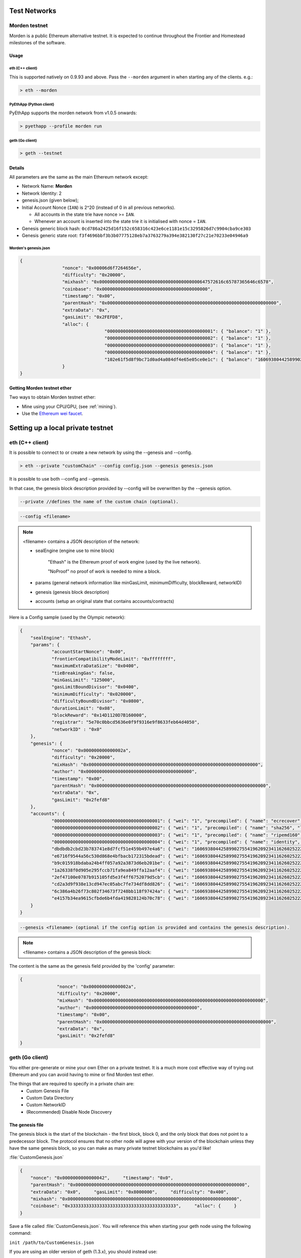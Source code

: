 .. _test-networks:

********************************************************************************
Test Networks
********************************************************************************

Morden testnet
================================================================================
Morden is a public Ethereum alternative testnet. It is expected to
continue throughout the Frontier and Homestead milestones of the software.

Usage
--------------------------------------------------------------------------------

eth (C++ client)
^^^^^^^^^^^^^^^^^^^^^^^^^^^^^^^^^^^^^^^^^^^^^^^^^^^^^^^^^^^^^^^^^^^^^^^^^^^^^^^^

This is supported natively on 0.9.93 and above. Pass the ``--morden`` argument in when starting any of the clients. e.g.:

.. code:: Console

   > eth --morden

PyEthApp (Python client)
^^^^^^^^^^^^^^^^^^^^^^^^^^^^^^^^^^^^^^^^^^^^^^^^^^^^^^^^^^^^^^^^^^^^^^^^^^^^^^^^

PyEthApp supports the morden network from v1.0.5 onwards:

.. code:: Console

   > pyethapp --profile morden run

geth (Go client)
^^^^^^^^^^^^^^^^^^^^^^^^^^^^^^^^^^^^^^^^^^^^^^^^^^^^^^^^^^^^^^^^^^^^^^^^^^^^^^^^

.. code:: Console

   > geth --testnet

Details
--------------------------------------------------------------------------------
All parameters are the same as the main Ethereum network except:

-  Network Name: **Morden**
-  Network Identity: 2
-  genesis.json (given below);
-  Initial Account Nonce (``IAN``) is 2^20 (instead of 0 in all previous
   networks).

   -  All accounts in the state trie have nonce >= ``IAN``.
   -  Whenever an account is inserted into the state trie it is
      initialised with nonce = ``IAN``.

-  Genesis generic block hash:
   ``0cd786a2425d16f152c658316c423e6ce1181e15c3295826d7c9904cba9ce303``
-  Genesis generic state root:
   ``f3f4696bbf3b3b07775128eb7a3763279a394e382130f27c21e70233e04946a9``

Morden's genesis.json
^^^^^^^^^^^^^^^^^^^^^^^^^^^^^^^^^^^^^^^^^^^^^^^^^^^^^^^^^^^^^^^^^^^^^^^^^^^^^^^^

.. code:: JSON

	{
			"nonce": "0x00006d6f7264656e",
			"difficulty": "0x20000",
			"mixhash": "0x00000000000000000000000000000000000000647572616c65787365646c6578",
			"coinbase": "0x0000000000000000000000000000000000000000",
			"timestamp": "0x00",
			"parentHash": "0x0000000000000000000000000000000000000000000000000000000000000000",
			"extraData": "0x",
			"gasLimit": "0x2FEFD8",
			"alloc": {
					"0000000000000000000000000000000000000001": { "balance": "1" },
					"0000000000000000000000000000000000000002": { "balance": "1" },
					"0000000000000000000000000000000000000003": { "balance": "1" },
					"0000000000000000000000000000000000000004": { "balance": "1" },
					"102e61f5d8f9bc71d0ad4a084df4e65e05ce0e1c": { "balance": "1606938044258990275541962092341162602522202993782792835301376" }
			}
	}

Getting Morden testnet ether
--------------------------------------------------------------------------------

Two ways to obtain Morden testnet ether:

- Mine using your CPU/GPU, (see :ref:`mining`).
- Use the `Ethereum wei faucet <https://zerogox.com/ethereum/wei_faucet>`__.


********************************************************************************
Setting up a local private testnet
********************************************************************************

.. _custom-networks-eth:

eth (C++ client)
================================================================================


It is possible to connect to or create a new network by using the --genesis and --config.

.. code:: Console

  > eth --private "customChain" --config config.json --genesis genesis.json

It is possible to use both --config and --genesis.

In that case, the genesis block description provided by --config will be overwritten by the --genesis option.

.. code:: Console

  --private //defines the name of the custom chain (optional).

.. code:: Console

  --config <filename>

.. note:: <filename> contains a JSON description of the network:

	- sealEngine (engine use to mine block)

		"Ethash" is the Ethereum proof of work engine (used by the live network).

		"NoProof" no proof of work is needed to mine a block.

	- params (general network information like minGasLimit, minimumDifficulty, blockReward, networkID)

	- genesis (genesis block description)

	- accounts (setup an original state that contains accounts/contracts)

Here is a Config sample (used by the Olympic network):

.. code:: JSON

    {
    	"sealEngine": "Ethash",
    	"params": {
    		"accountStartNonce": "0x00",
    		"frontierCompatibilityModeLimit": "0xffffffff",
    		"maximumExtraDataSize": "0x0400",
    		"tieBreakingGas": false,
    		"minGasLimit": "125000",
    		"gasLimitBoundDivisor": "0x0400",
    		"minimumDifficulty": "0x020000",
    		"difficultyBoundDivisor": "0x0800",
    		"durationLimit": "0x08",
    		"blockReward": "0x14D1120D7B160000",
    		"registrar": "5e70c0bbcd5636e0f9f9316e9f8633feb64d4050",
    		"networkID" : "0x0"
    	},
    	"genesis": {
    		"nonce": "0x000000000000002a",
    		"difficulty": "0x20000",
    		"mixHash": "0x0000000000000000000000000000000000000000000000000000000000000000",
    		"author": "0x0000000000000000000000000000000000000000",
    		"timestamp": "0x00",
    		"parentHash": "0x0000000000000000000000000000000000000000000000000000000000000000",
    		"extraData": "0x",
    		"gasLimit": "0x2fefd8"
    	},
    	"accounts": {
    		"0000000000000000000000000000000000000001": { "wei": "1", "precompiled": { "name": "ecrecover", "linear": { "base": 3000, "word": 0 } } },
    		"0000000000000000000000000000000000000002": { "wei": "1", "precompiled": { "name": "sha256", "linear": { "base": 60, "word": 12 } } },
    		"0000000000000000000000000000000000000003": { "wei": "1", "precompiled": { "name": "ripemd160", "linear": { "base": 600, "word": 120 } } },
    		"0000000000000000000000000000000000000004": { "wei": "1", "precompiled": { "name": "identity", "linear": { "base": 15, "word": 3 } } },
    		"dbdbdb2cbd23b783741e8d7fcf51e459b497e4a6": { "wei": "1606938044258990275541962092341162602522202993782792835301376" },
    		"e6716f9544a56c530d868e4bfbacb172315bdead": { "wei": "1606938044258990275541962092341162602522202993782792835301376" },
    		"b9c015918bdaba24b4ff057a92a3873d6eb201be": { "wei": "1606938044258990275541962092341162602522202993782792835301376" },
    		"1a26338f0d905e295fccb71fa9ea849ffa12aaf4": { "wei": "1606938044258990275541962092341162602522202993782792835301376" },
    		"2ef47100e0787b915105fd5e3f4ff6752079d5cb": { "wei": "1606938044258990275541962092341162602522202993782792835301376" },
    		"cd2a3d9f938e13cd947ec05abc7fe734df8dd826": { "wei": "1606938044258990275541962092341162602522202993782792835301376" },
    		"6c386a4b26f73c802f34673f7248bb118f97424a": { "wei": "1606938044258990275541962092341162602522202993782792835301376" },
    		"e4157b34ea9615cfbde6b4fda419828124b70c78": { "wei": "1606938044258990275541962092341162602522202993782792835301376" }
    	}
    }


.. code:: Console

  --genesis <filename> (optional if the config option is provided and contains the genesis description).

.. note:: <filename> contains a JSON description of the genesis block:

The content is the same as the genesis field provided by the 'config' parameter:

.. code:: JavaScript

  {
		"nonce": "0x000000000000002a",
		"difficulty": "0x20000",
		"mixHash": "0x0000000000000000000000000000000000000000000000000000000000000000",
		"author": "0x0000000000000000000000000000000000000000",
		"timestamp": "0x00",
		"parentHash": "0x0000000000000000000000000000000000000000000000000000000000000000",
		"extraData": "0x",
		"gasLimit": "0x2fefd8"
  }




geth (Go client)
================================================================================


You either pre-generate or mine your own Ether on a private
testnet. It is a much more cost effective way of trying out
Ethereum and you can avoid having to mine or find Morden test ether.

The things that are required to specify in a private chain are:
 - Custom Genesis File
 - Custom Data Directory
 - Custom NetworkID
 - (Recommended) Disable Node Discovery

The genesis file
--------------------------------------------------------------------------------

The genesis block is the start of the blockchain - the first
block, block 0, and the only block that does not point to a predecessor
block. The protocol ensures that no other node will agree with your version of the
blockchain unless they have the same genesis block, so you can make as many private testnet blockchains as you'd like!

:file:`CustomGenesis.json`

.. code-block:: JSON

  {
      "nonce": "0x0000000000000042",     "timestamp": "0x0",
      "parentHash": "0x0000000000000000000000000000000000000000000000000000000000000000",
      "extraData": "0x0",     "gasLimit": "0x8000000",     "difficulty": "0x400",
      "mixhash": "0x0000000000000000000000000000000000000000000000000000000000000000",
      "coinbase": "0x3333333333333333333333333333333333333333",     "alloc": {     }
  }

Save a file called :file:`CustomGenesis.json`.
You will reference this when starting your geth node using the following command:

``init /path/to/CustomGenesis.json``

If you are using an older version of geth (1.3.x), you should instead use:

``--genesis /path/to/CustomGenesis.json``

Command line parameters for private network
--------------------------------------------------------------------------------

There are some command line options (also called “flags”) that are
necessary in order to make sure that your network is private. We already covered the genesis flag, but we need a few more. Note that all of the commands below are to be used in the geth Ethereum client.

``--nodiscover``

Use this to make sure that your node is not discoverable by people who do not manually add you. Otherwise, there is a chance that your node may be inadvertently added to a stranger's blockchain if they have the same genesis file and network id.

``--maxpeers 0``

Use maxpeers 0 if you do not want anyone else connecting to your test chain. Alternatively, you can adjust this number if you know exactly how many peers you want connecting to your node.

``--rpc``

This will enable RPC interface on your node. This is generally enabled by default in Geth.


``--rpcapi "db,eth,net,web3"``

This dictates what APIs that are allowed to be accessed over RPC. By default, Geth enables the web3 interface over RPC.

**IMPORTANT: Please note that offering an API over the RPC/IPC interface will give everyone access to the API who can access this interface (e.g. dapp's). Be careful which API's you enable. By default geth enables all API's over the IPC interface and only the db,eth,net and web3 API's over the RPC interface.**

``--rpcport "8080"``

Change 8000 to any port that is open on your network. The default for geth is 8080.

``--rpccorsdomain "http://chriseth.github.io/browser-solidity/"``

This dictates what URLs can connect to your node in order to perform RPC client tasks. Be very careful with this and type a specific URL rather than the wildcard (*) which would allow any URL to connect to your RPC instance.

``--datadir "/home/TestChain1"``

This is the data directory that your private chain data will be stored in (under the :file:`nubits` . Choose a location that is separate from your public Ethereum chain folder.


``--port "30303"``

This is the "network listening port", which you will use to connect with other peers manually.


``--identity "TestnetMainNode"``

This will set up an identity for your node so it can be identified more easily in a list of peers.
Here is an example of how these identities show up on the network.

Launching ``geth``
--------------------------------------------------------------------------------

After you have created your custom genesis block JSON file and created a directory for your blockchain data, type the following command into your console that has access to geth:

.. code-block:: Console

  geth --identity "MyNodeName" --genesis /path/to/CustomGenesis.json --rpc --rpcport "8080" --rpccorsdomain "*" --datadir "C:\chains\TestChain1" --port "30303" --nodiscover --rpcapi "db,eth,net,web3" --networkid 1999 init /path/to/CustomGenesis.json

.. note:: Please change the flags to match your custom settings.

This will initialize your genesis block.  To interact with geth through the console enter: 

.. code-block:: Console

  geth --identity "MyNodeName" --genesis /path/to/CustomGenesis.json --rpc --rpcport "8080" --rpccorsdomain "*" --datadir "C:\chains\TestChain1" --port "30303" --nodiscover --rpcapi "db,eth,net,web3" --networkid 1999 console

You will need to start your geth instance with your custom chain command every time you want to access your custom chain. If you just type "geth" in your console, it will not remember all of the flags you have set.

The full list of methods available through the javascript console is available on `the geth wiki on github <https://github.com/ethereum/go-ethereum/wiki/JavaScript-Console>`_

If you already have a geth node running, you can attach another geth instance to it using:

.. code-block:: Console

  geth attach

Now you'll need to initialize a new account on the testnest, and set it as your etherbase (the address that will receive mining rewards).

In the javascript console type

.. code-block:: Console

  personal.newAccount("password")

.. note:: Replace with the password of your choice

Now we'll set it as the etherbase:

.. code-block:: Console

  miner.setEtherbase(personal.listAccounts[0])

If successful, the console will print "true"

Finally, you are ready to start mining test ether:

.. code-block:: Console

  miner.start()

Pre-allocating ether to your account
--------------------------------------------------------------------------------

A difficulty of "0x400" allows you to mine Ether very quickly on your private testnet chain. If you create your chain and start mining, you should have hundreds of Ether in a matter of minutes which is way more than enough to test transactions on your network. If you would still like to pre-allocate Ether to your account, you will need to:

1. Create a new Ethereum account after you create your private chain
2. Copy your new account address
3. Add the following command to your Custom_Genesis.json file:

.. code-block:: Javascript

  "alloc":
  {
	  "<your account address e.g. 0x1fb891f92eb557f4d688463d0d7c560552263b5a>":
	  { "balance": "20000000000000000000" }
  }

.. note:: Replace ``0x1fb891f92eb557f4d688463d0d7c560552263b5a`` with your account address.

Save your genesis file and rerun your private chain command. 

We want to assign an address to the variable ``primary`` and check its balance.

Run the command ``geth account list`` in your terminal to see what account # your new address was assigned.

.. code-block:: Console

   > geth account list
   Account #0: {d1ade25ccd3d550a7eb532ac759cac7be09c2719}
   Account #1: {da65665fc30803cb1fb7e6d86691e20b1826dee0}
   Account #2: {e470b1a7d2c9c5c6f03bbaa8fa20db6d404a0c32}
   Account #3: {f4dd5c3794f1fd0cdc0327a83aa472609c806e99}

Take note of which account # is the one that you pre-allocated Ether to.
Alternatively, you can launch the console with ``geth console`` (keep the same parameters as when you launched ``geth`` first). Once the prompt appears, type

.. code-block:: Console

  > personal.listAccounts

This will return the array of account addresses you possess.

.. code-block:: Console

  > primary = personal.listAccounts[0]

.. note:: Replace ``0`` with your account's index. This console command should return your primary Ethereum address.

Type the following command:

.. code-block:: Console

  > balance = web3.fromWei(web3.eth.getBalance(primary), "ether");

This should return ``7.5`` indicating you have that much Ether in your account. The reason we had to put such a large number in the alloc section of your genesis file is because the "balance" field takes a number in wei which is the smallest denomination of the Ethereum currency Ether (see _`Ether`).


* https://www.reddit.com/r/ethereum/comments/3kdnus/question_about_private_chain_mining_dont_upvote/
* http://adeduke.com/2015/08/how-to-create-a-private-ethereum-chain/
